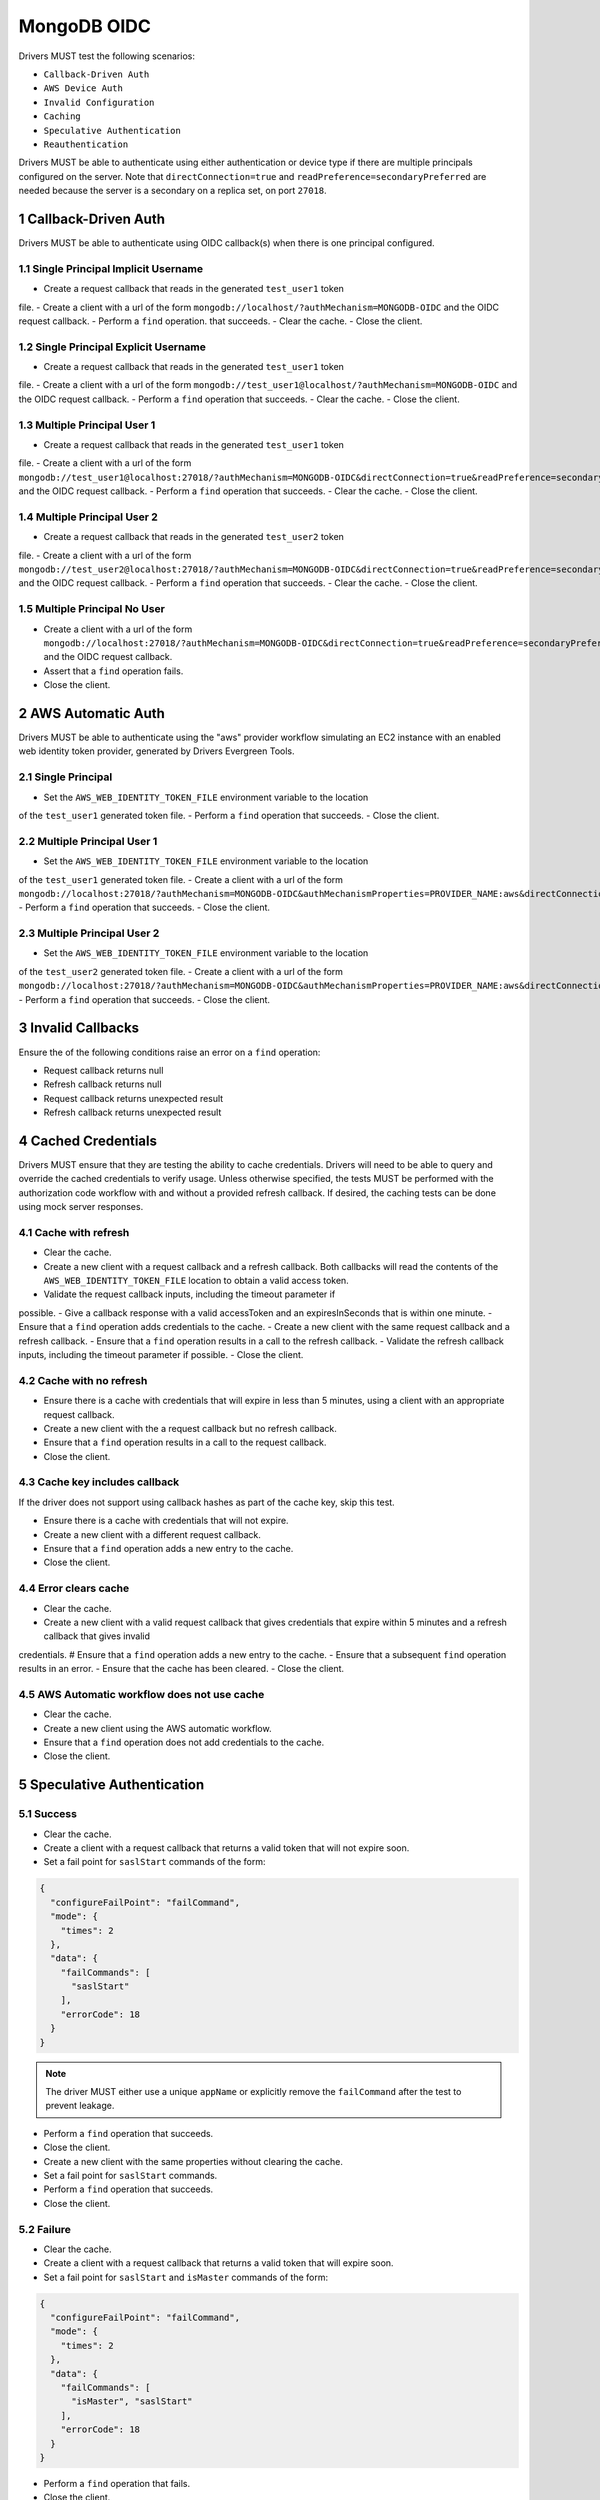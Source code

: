 ============
MongoDB OIDC
============

Drivers MUST test the following scenarios:

- ``Callback-Driven Auth``
- ``AWS Device Auth``
- ``Invalid Configuration``
- ``Caching``
- ``Speculative Authentication``
- ``Reauthentication``


.. sectnum::

Drivers MUST be able to authenticate using either authentication or device
type if there are multiple principals configured on the server.  Note that
``directConnection=true`` and ``readPreference=secondaryPreferred`` are needed because the server is a secondary on a replica set, on port ``27018``.


Callback-Driven Auth
====================

Drivers MUST be able to authenticate using OIDC callback(s) when there
is one principal configured.

Single Principal Implicit Username
~~~~~~~~~~~~~~~~~~~~~~~~~~~~~~~~~~
- Create a request callback that reads in the generated ``test_user1`` token
file.
- Create a client with a url of the form  ``mongodb://localhost/?authMechanism=MONGODB-OIDC`` and the OIDC request callback.
- Perform a ``find`` operation. that succeeds.
- Clear the cache.
- Close the client.

Single Principal Explicit Username
~~~~~~~~~~~~~~~~~~~~~~~~~~~~~~~~~~
- Create a request callback that reads in the generated ``test_user1`` token
file.
- Create a client with a url of the form  ``mongodb://test_user1@localhost/?authMechanism=MONGODB-OIDC`` and the OIDC request callback.
- Perform a ``find`` operation that succeeds.
- Clear the cache.
- Close the client.

Multiple Principal User 1
~~~~~~~~~~~~~~~~~~~~~~~~~
- Create a request callback that reads in the generated ``test_user1`` token
file.
- Create a client with a url of the form  ``mongodb://test_user1@localhost:27018/?authMechanism=MONGODB-OIDC&directConnection=true&readPreference=secondaryPreferred`` and the OIDC request callback.
- Perform a ``find`` operation that succeeds.
- Clear the cache.
- Close the client.

Multiple Principal User 2
~~~~~~~~~~~~~~~~~~~~~~~~~
- Create a request callback that reads in the generated ``test_user2`` token
file.
- Create a client with a url of the form  ``mongodb://test_user2@localhost:27018/?authMechanism=MONGODB-OIDC&directConnection=true&readPreference=secondaryPreferred`` and the OIDC request callback.
- Perform a ``find`` operation that succeeds.
- Clear the cache.
- Close the client.

Multiple Principal No User
~~~~~~~~~~~~~~~~~~~~~~~~~~
- Create a client with a url of the form  ``mongodb://localhost:27018/?authMechanism=MONGODB-OIDC&directConnection=true&readPreference=secondaryPreferred`` and the OIDC request callback.
- Assert that a ``find`` operation fails.
- Close the client.

AWS Automatic Auth
==================

Drivers MUST be able to authenticate using the "aws" provider workflow
simulating an EC2 instance with an enabled web identity token provider,
generated by Drivers Evergreen Tools.

Single Principal
~~~~~~~~~~~~~~~~
- Set the ``AWS_WEB_IDENTITY_TOKEN_FILE`` environment variable to the location
of the ``test_user1`` generated token file.
- Perform a ``find`` operation that succeeds.
- Close the client.

Multiple Principal User 1
~~~~~~~~~~~~~~~~~~~~~~~~~
- Set the ``AWS_WEB_IDENTITY_TOKEN_FILE`` environment variable to the location
of the ``test_user1`` generated token file.
- Create a client with a url of the form ``mongodb://localhost:27018/?authMechanism=MONGODB-OIDC&authMechanismProperties=PROVIDER_NAME:aws&directConnection=true&readPreference=secondaryPreferred``.
- Perform a ``find`` operation that succeeds.
- Close the client.

Multiple Principal User 2
~~~~~~~~~~~~~~~~~~~~~~~~~
- Set the ``AWS_WEB_IDENTITY_TOKEN_FILE`` environment variable to the location
of the ``test_user2`` generated token file.
- Create a client with a url of the form ``mongodb://localhost:27018/?authMechanism=MONGODB-OIDC&authMechanismProperties=PROVIDER_NAME:aws&directConnection=true&readPreference=secondaryPreferred``.
- Perform a ``find`` operation that succeeds.
- Close the client.

Invalid Callbacks
=================

Ensure the of the following conditions raise an error on a ``find`` operation:

- Request callback returns null
- Refresh callback returns null
- Request callback returns unexpected result
- Refresh callback returns unexpected result

Cached Credentials
==================

Drivers MUST ensure that they are testing the ability to cache credentials.
Drivers will need to be able to query and override the cached credentials to
verify usage.  Unless otherwise specified, the tests MUST be performed with
the authorization code workflow with and without a provided refresh callback.
If desired, the caching tests can be done using mock server responses.

Cache with refresh
~~~~~~~~~~~~~~~~~~
- Clear the cache.
- Create a new client with a request callback and a refresh callback.  Both callbacks will read the contents of the ``AWS_WEB_IDENTITY_TOKEN_FILE`` location to obtain a valid access token.
- Validate the request callback inputs, including the timeout parameter if
possible.
- Give a callback response with a valid accessToken and an expiresInSeconds
that is within one minute.
- Ensure that a ``find`` operation adds credentials to the cache.
- Create a new client with the same request callback and a refresh callback.
- Ensure that a ``find`` operation results in a call to the refresh callback.
- Validate the refresh callback inputs, including the timeout parameter if
possible.
- Close the client.

Cache with no refresh
~~~~~~~~~~~~~~~~~~~~~
- Ensure there is a cache with credentials that will expire in less than 5 minutes, using a client with an appropriate request callback.
- Create a new client with the a request callback but no refresh callback.
- Ensure that a ``find`` operation results in a call to the request callback.
- Close the client.

Cache key includes callback
~~~~~~~~~~~~~~~~~~~~~~~~~~~
If the driver does not support using callback hashes as part of the cache key,
skip this test.

- Ensure there is a cache with credentials that will not expire.
- Create a new client with a different request callback.
- Ensure that a ``find`` operation adds a new entry to the cache.
- Close the client.

Error clears cache
~~~~~~~~~~~~~~~~~~
- Clear the cache.
- Create a new client with a valid request callback that gives credentials that expire within 5 minutes and a refresh callback that gives invalid
credentials.
# Ensure that a ``find`` operation adds a new entry to the cache.
- Ensure that a subsequent ``find`` operation results in an error.
- Ensure that the cache has been cleared.
- Close the client.

AWS Automatic workflow does not use cache
~~~~~~~~~~~~~~~~~~~~~~~~~~~~~~~~~~~~~~~~~
- Clear the cache.
- Create a new client using the AWS automatic workflow.
- Ensure that a ``find`` operation does not add credentials to the cache.
- Close the client.

Speculative Authentication
==========================

Success
~~~~~~~
- Clear the cache.
- Create a client with a request callback that returns a valid token
  that will not expire soon.
- Set a fail point for ``saslStart`` commands of the form:

.. code:: javascript

    {
      "configureFailPoint": "failCommand",
      "mode": {
        "times": 2
      },
      "data": {
        "failCommands": [
          "saslStart"
        ],
        "errorCode": 18
      }
    }

.. note::

  The driver MUST either use a unique ``appName`` or explicitly
  remove the ``failCommand`` after the test to prevent leakage.

- Perform a ``find`` operation that succeeds.
- Close the client.
- Create a new client with the same properties without clearing the cache.
- Set a fail point for ``saslStart`` commands.
- Perform a ``find`` operation that succeeds.
- Close the client.

Failure
~~~~~~~
- Clear the cache.
- Create a client with a request callback that returns a valid token
  that will expire soon.
- Set a fail point for ``saslStart`` and ``isMaster`` commands of the form:

.. code:: javascript

    {
      "configureFailPoint": "failCommand",
      "mode": {
        "times": 2
      },
      "data": {
        "failCommands": [
          "isMaster", "saslStart"
        ],
        "errorCode": 18
      }
    }

- Perform a ``find`` operation that fails.
- Close the client.

Reauthentication
================

The driver MUST test reauthentication with MONGODB-OIDC for a read
operation.

Succeeds
~~~~~~~~
- Clear the cache
- Create request and refresh callbacks that return valid credentials
that will not expire soon.
- Create a client with the callbacks and an event listener capable
of listening for SASL commands.
- Perform a ``find`` operation that succeeds.
- Assert that the refresh callback has not been called.
- Force a reauthenication using a ``failCommand`` of the form:

.. code:: javascript

    {
      "configureFailPoint": "failCommand",
      "mode": {
        "times": 1
      },
      "data": {
        "failCommands": [
          "find"
        ],
        "errorCode": 391
      }
    }

.. note::

  the driver MUST either use a unique ``appName`` or explicitly
  remove the ``failCommand`` after the test to prevent leakage.

- Perform another find operation that succeeds.
- Assert that the refresh callback has been called, if possible.
- Assert that a ``find`` operation was started twice and a ``saslStart`` operation was started once during the command execution.
- Assert that a ``find`` operation succeeeded once and the ``saslStart`` operation succeeded during the command execution.
- Assert that a ``find`` operation failed once during the command execution.
- Close the client.

Retries and Succeeds with Cache
~~~~~~~~~~~~~~~~~~~~~~~~~~~~~~~
- Clear the cache.
- Create request and refresh callbacks that return valid credentials
   that will not expire soon.
- Perform a ``find`` operation that succeeds.
- Force a reauthenication using a ``failCommand`` of the form:

.. code:: javascript

    {
      "configureFailPoint": "failCommand",
      "mode": {
        "times": 2
      },
      "data": {
        "failCommands": [
          "find", "saslStart"
        ],
        "errorCode": 391
      }
    }

- Perform a ``find`` operation that succeeds.
- Close the client.

Retries and Fails with no Cache
~~~~~~~~~~~~~~~~~~~~~~~~~~~~~~~
- Clear the cache.
- Create request and refresh callbacks that return valid credentials
  that will not expire soon.
- Perform a ``find`` operation that succeeds (to force a speculative auth).
- Clear the cache.
- Force a reauthenication using a ``failCommand`` of the form:

.. code:: javascript

    {
      "configureFailPoint": "failCommand",
      "mode": {
        "times": 2
      },
      "data": {
        "failCommands": [
          "find", "saslStart"
        ],
        "errorCode": 391
      }
    }

- Perform a ``find`` operation that fails.
- Close the client.
